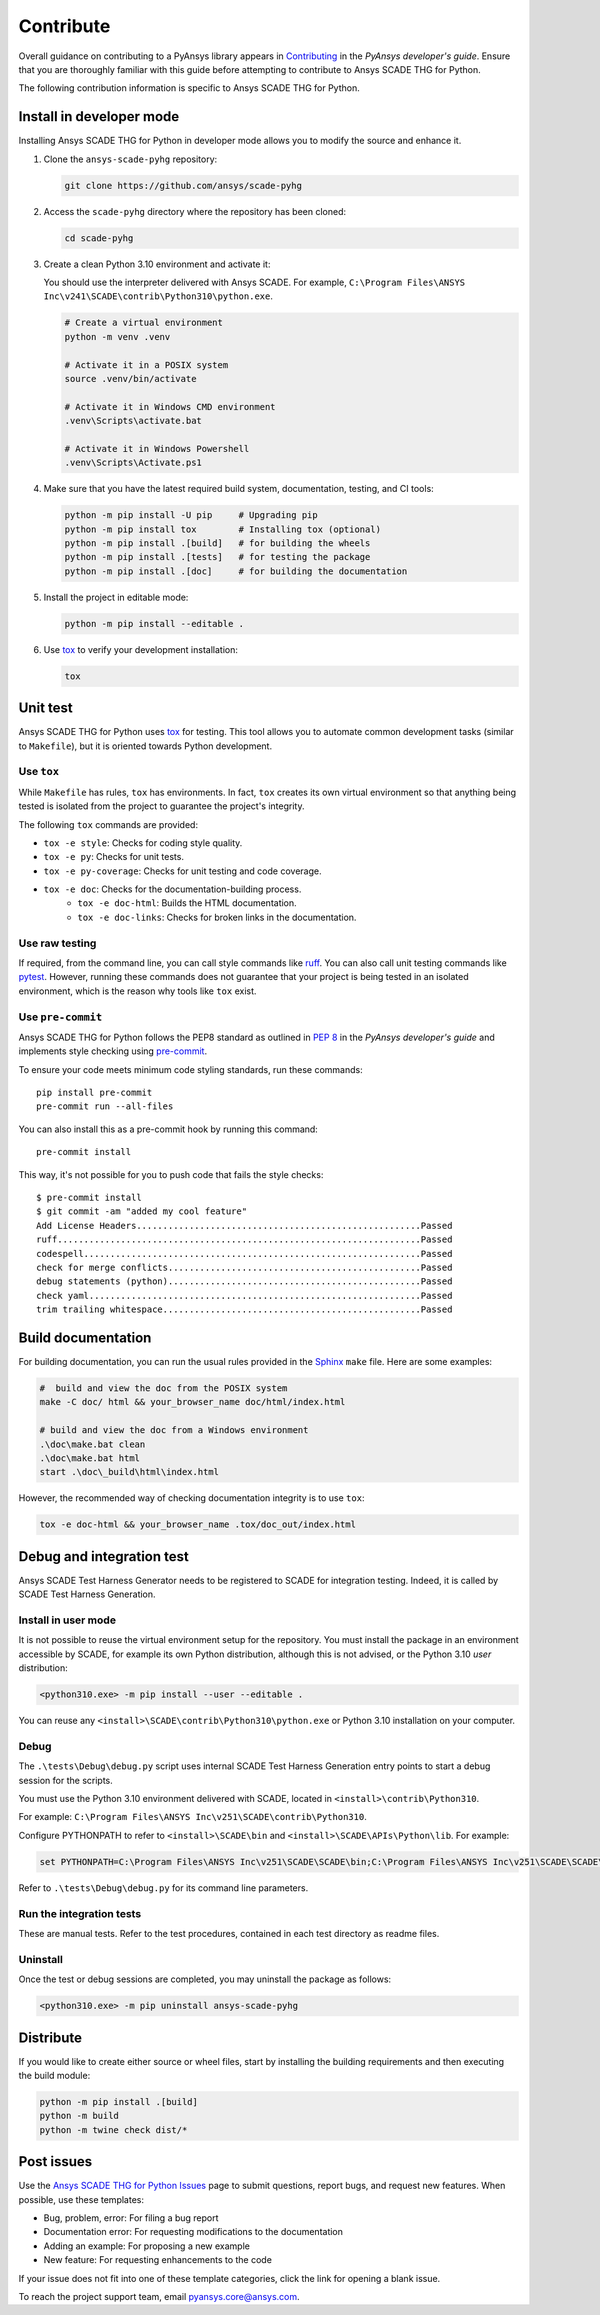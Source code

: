 .. _contribute_scade_pyhg:

Contribute
##########

Overall guidance on contributing to a PyAnsys library appears in
`Contributing <https://dev.docs.pyansys.com/how-to/contributing.html>`_
in the *PyAnsys developer's guide*. Ensure that you are thoroughly familiar
with this guide before attempting to contribute to Ansys SCADE THG for Python.

The following contribution information is specific to Ansys SCADE THG for Python.

Install in developer mode
-------------------------

Installing Ansys SCADE THG for Python in developer mode allows you to modify the
source and enhance it.

#. Clone the ``ansys-scade-pyhg`` repository:

   .. code:: bash

      git clone https://github.com/ansys/scade-pyhg

#. Access the ``scade-pyhg`` directory where the repository has been cloned:

   .. code:: bash

      cd scade-pyhg

#. Create a clean Python 3.10 environment and activate it:

   You should use the interpreter delivered with Ansys SCADE. For example,
   ``C:\Program Files\ANSYS Inc\v241\SCADE\contrib\Python310\python.exe``.

   .. code:: bash

      # Create a virtual environment
      python -m venv .venv

      # Activate it in a POSIX system
      source .venv/bin/activate

      # Activate it in Windows CMD environment
      .venv\Scripts\activate.bat

      # Activate it in Windows Powershell
      .venv\Scripts\Activate.ps1

#. Make sure that you have the latest required build system, documentation, testing,
   and CI tools:

   .. code:: bash

      python -m pip install -U pip     # Upgrading pip
      python -m pip install tox        # Installing tox (optional)
      python -m pip install .[build]   # for building the wheels
      python -m pip install .[tests]   # for testing the package
      python -m pip install .[doc]     # for building the documentation

#. Install the project in editable mode:

   .. code:: bash

      python -m pip install --editable .

#. Use `tox`_ to verify your development installation:

   .. code:: bash

      tox


Unit test
---------
Ansys SCADE THG for Python uses `tox`_ for testing. This tool allows you to
automate common development tasks (similar to ``Makefile``), but it is oriented
towards Python development.

Use ``tox``
^^^^^^^^^^^

While ``Makefile`` has rules, ``tox`` has environments. In fact, ``tox`` creates its
own virtual environment so that anything being tested is isolated from the project
to guarantee the project's integrity.

The following ``tox`` commands are provided:

* ``tox -e style``: Checks for coding style quality.
* ``tox -e py``: Checks for unit tests.
* ``tox -e py-coverage``: Checks for unit testing and code coverage.
* ``tox -e doc``: Checks for the documentation-building process.
   * ``tox -e doc-html``: Builds the HTML documentation.
   * ``tox -e doc-links``: Checks for broken links in the documentation.

Use raw testing
^^^^^^^^^^^^^^^
If required, from the command line, you can call style commands like
`ruff`_. You can also call unit testing commands like `pytest`_.
However, running these commands does not guarantee that your project is being tested in an
isolated environment, which is the reason why tools like ``tox`` exist.

Use ``pre-commit``
^^^^^^^^^^^^^^^^^^
Ansys SCADE THG for Python follows the PEP8 standard as outlined in
`PEP 8 <https://dev.docs.pyansys.com/coding-style/pep8.html>`_ in
the *PyAnsys developer's guide* and implements style checking using
`pre-commit <https://pre-commit.com/>`_.

To ensure your code meets minimum code styling standards, run these commands::

  pip install pre-commit
  pre-commit run --all-files

You can also install this as a pre-commit hook by running this command::

  pre-commit install

This way, it's not possible for you to push code that fails the style checks::

  $ pre-commit install
  $ git commit -am "added my cool feature"
  Add License Headers......................................................Passed
  ruff.....................................................................Passed
  codespell................................................................Passed
  check for merge conflicts................................................Passed
  debug statements (python)................................................Passed
  check yaml...............................................................Passed
  trim trailing whitespace.................................................Passed

Build documentation
-------------------
For building documentation, you can run the usual rules provided in the
`Sphinx`_ ``make`` file. Here are some examples:

.. code:: bash

    #  build and view the doc from the POSIX system
    make -C doc/ html && your_browser_name doc/html/index.html

    # build and view the doc from a Windows environment
    .\doc\make.bat clean
    .\doc\make.bat html
    start .\doc\_build\html\index.html

However, the recommended way of checking documentation integrity is to use
``tox``:

.. code:: bash

    tox -e doc-html && your_browser_name .tox/doc_out/index.html

Debug and integration test
--------------------------
Ansys SCADE Test Harness Generator needs to be registered to SCADE for
integration testing. Indeed, it is called by SCADE Test Harness Generation.

Install in user mode
^^^^^^^^^^^^^^^^^^^^
It is not possible to reuse the virtual environment setup for the repository.
You must install the package in an environment accessible by SCADE, for
example its own Python distribution, although this is not advised,
or the Python 3.10 *user* distribution:

.. code:: bash

   <python310.exe> -m pip install --user --editable .

You can reuse any ``<install>\SCADE\contrib\Python310\python.exe``
or Python 3.10 installation on your computer.

Debug
^^^^^
The ``.\tests\Debug\debug.py`` script uses internal SCADE Test Harness Generation
entry points to start a debug session for the scripts.

You must use the Python 3.10 environment delivered with SCADE, located in
``<install>\contrib\Python310``.

For example:
``C:\Program Files\ANSYS Inc\v251\SCADE\contrib\Python310``.

Configure PYTHONPATH to refer to ``<install>\SCADE\bin`` and
``<install>\SCADE\APIs\Python\lib``. For example:

.. code:: bash

   set PYTHONPATH=C:\Program Files\ANSYS Inc\v251\SCADE\SCADE\bin;C:\Program Files\ANSYS Inc\v251\SCADE\SCADE\APIs\Python\lib

Refer to ``.\tests\Debug\debug.py`` for its command line parameters.

Run the integration tests
^^^^^^^^^^^^^^^^^^^^^^^^^
These are manual tests. Refer to the test procedures, contained in each test
directory as readme files.

Uninstall
^^^^^^^^^
Once the test or debug sessions are completed, you may uninstall the package
as follows:

.. code:: bash

   <python310.exe> -m pip uninstall ansys-scade-pyhg

Distribute
----------
If you would like to create either source or wheel files, start by installing
the building requirements and then executing the build module:

.. code:: bash

    python -m pip install .[build]
    python -m build
    python -m twine check dist/*

Post issues
-----------

Use the `Ansys SCADE THG for Python Issues <https://github.com/ansys/scade-pyhg/issues>`_
page to submit questions, report bugs, and request new features. When possible, use
these templates:

* Bug, problem, error: For filing a bug report
* Documentation error: For requesting modifications to the documentation
* Adding an example: For proposing a new example
* New feature: For requesting enhancements to the code

If your issue does not fit into one of these template categories, click
the link for opening a blank issue.

To reach the project support team, email `pyansys.core@ansys.com <pyansys.core@ansys.com>`_.

.. LINKS AND REFERENCES

.. _tox: https://tox.wiki/en/4.12.0/
.. _ruff: https://github.com/astral-sh/ruff
.. _pip: https://pypi.org/project/pip/
.. _pre-commit: https://pre-commit.com/
.. _pytest: https://docs.pytest.org/en/stable/
.. _Sphinx: https://www.sphinx-doc.org/en/master/
.. _wheel file: https://github.com/ansys/scade-pyhg/releases
